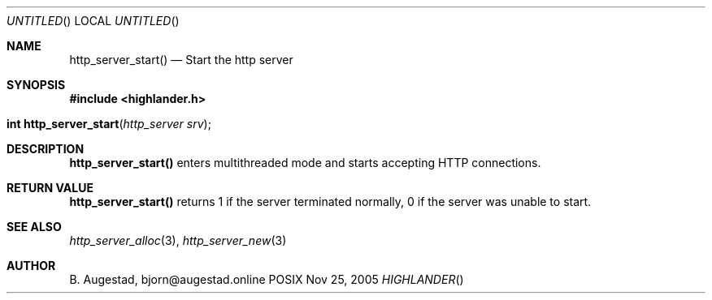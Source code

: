 .Dd Nov 25, 2005
.Os POSIX
.Dt HIGHLANDER
.Th http_server_start 3
.Sh NAME
.Nm http_server_start()
.Nd Start the http server
.Sh SYNOPSIS
.Fd #include <highlander.h>
.Fo "int http_server_start"
.Fa "http_server srv"
.Fc
.Sh DESCRIPTION
.Nm
enters multithreaded mode and starts accepting HTTP connections.
.Sh RETURN VALUE
.Nm
returns 1 if the server terminated normally,
0 if the server was unable to start.
.Sh SEE ALSO
.Xr http_server_alloc 3 ,
.Xr http_server_new 3
.Sh AUTHOR
.An B. Augestad, bjorn@augestad.online
